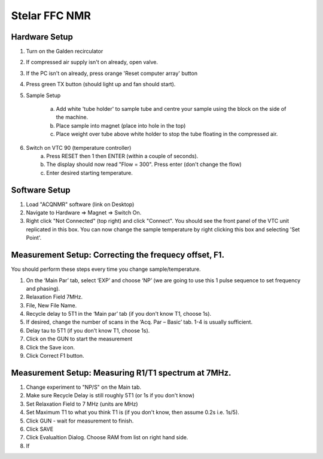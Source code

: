 Stelar FFC NMR 
==============

Hardware Setup
--------------

1. Turn on the Galden recirculator
2. If compressed air supply isn't on already, open valve.
3. If the PC isn't on already, press orange 'Reset computer array' button
4. Press green TX button (should light up and fan should start). 

5. Sample Setup

    a. Add white 'tube holder' to sample tube and centre your sample using the block on the side of the machine. 
    b. Place sample into magnet (place into hole in the top)
    c. Place weight over tube above white holder to stop the tube floating in the compressed air. 

6. Switch on VTC 90 (temperature controller)
    a. Press RESET then 1 then ENTER (within a couple of seconds). 
    b. The display should now read "Flow = 300". Press enter (don't change the flow)
    c. Enter desired starting temperature. 

Software Setup
--------------
1. Load "ACQNMR" software (link on Desktop)
2. Navigate to Hardware => Magnet => Switch On. 
3. Right click "Not Connected" (top right) and click "Connect". You should see the front panel of the VTC unit replicated in this box. You can now change the sample temperature by right clicking this box and selecting 'Set Point'.

Measurement Setup: Correcting the frequecy offset, F1.
------------------------------------------------------
You should perform these steps every time you change sample/temperature.

1. On the ‘Main Par’ tab, select ‘EXP’ and choose ‘NP’ (we are going to use this 1 pulse sequence to set frequency and phasing).
2. Relaxation Field 7MHz.
3. File, New File Name.
4. Recycle delay to 5T1 in the ‘Main par’ tab (if you don't know T1, choose 1s). 
5. If desired, change the number of scans in the ‘Acq. Par – Basic’ tab. 1-4 is usually sufficient.
6. Delay tau to 5T1 (if you don't know T1, choose 1s). 
7. Click on the GUN to start the measurement 
8. Click the Save icon.
9. Click Correct F1 button.

Measurement Setup: Measuring R1/T1 spectrum at 7MHz.
----------------------------------------------------

1. Change experiment to "NP/S" on the Main tab. 
2. Make sure Recycle Delay is still roughly 5T1 (or 1s if you don't know)
3. Set Relaxation Field to 7 MHz (units are MHz)
4. Set Maximum T1 to what you think T1 is (if you don't know, then assume 0.2s i.e. 1s/5).
5. Click GUN - wait for measurement to finish.
6. Click SAVE
7. Click Evalualtion Dialog. Choose RAM from list on right hand side. 
8. If 
